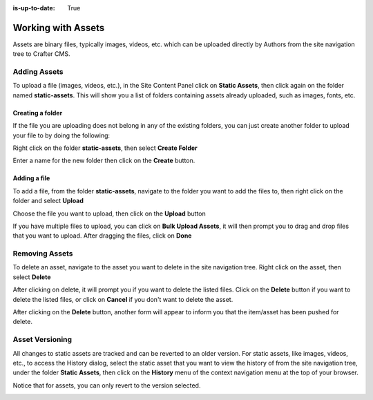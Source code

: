 :is-up-to-date: True

.. index:: Assets

..  _content_authors_assets:

===================
Working with Assets
===================

Assets are binary files, typically images, videos, etc. which can be uploaded directly by Authors from the site navigation tree to Crafter CMS.

-------------
Adding Assets
-------------
To upload a file (images, videos, etc.), in the Site Content Panel click on **Static Assets**, then click again on the folder named **static-assets**.  This will show you a list of folders containing assets already uploaded, such as images, fonts, etc.  

^^^^^^^^^^^^^^^^^
Creating a folder
^^^^^^^^^^^^^^^^^
If the file you are uploading does not belong in any of the existing folders, you can just create another folder to upload your file to by doing the following:

Right click on the folder **static-assets**, then select **Create Folder**

.. image:: /_static/images/page/page-asset-folders.png
    :alt: Static Assets - Create a Folder
    :width: 40 %
    :align: center


Enter a name for the new folder then click on the **Create** button.

.. image:: /_static/images/page/page-asset-create-folder.png
    :alt: Static Assets - Create Folder Dialog
    :width: 30 %
    :align: center

^^^^^^^^^^^^^
Adding a file
^^^^^^^^^^^^^
To add a file, from the folder **static-assets**, navigate to the folder you want to add the files to, then right click on the folder and select **Upload**

.. image:: /_static/images/page/page-asset-upload.png
    :alt: Static Assets - Upload a File
    :width: 40 %
    :align: center

Choose the file you want to upload, then click on the **Upload** button

.. image:: /_static/images/page/page-asset-upload-screen.png
    :alt: Static Assets - Upload File Dialog
    :width: 40 %
    :align: center

If you have multiple files to upload, you can click on **Bulk Upload Assets**, it will then prompt you to drag and drop files that you want to upload.  After dragging the files, click on **Done**

.. image:: /_static/images/page/page-asset-bulk-upload.png
    :alt: Static Assets - Bulk Upload File Dialog
    :width: 50 %
    :align: center

---------------
Removing Assets
---------------

To delete an asset, navigate to the asset you want to delete in the site navigation tree.  Right click on the asset, then select **Delete**

.. image:: /_static/images/page/page-asset-delete.png
    :alt: Static Assets - Delete
    :width: 40 %
    :align: center

After clicking on delete, it will prompt you if you want to delete the listed files.  Click on the **Delete** button if you want to delete the listed files, or click on **Cancel** if you don't want to delete the asset.  

.. image:: /_static/images/page/page-asset-confirm-delete.png
    :alt: Static Assets - Delete Confirmation Dialog
    :width: 60 %
    :align: center

After clicking on the **Delete** button, another form will appear to inform you that the item/asset has been pushed for delete.

.. image:: /_static/images/page/page-asset-delete-submitted.png
    :alt: Static Assets - Delete Action Information Dialog
    :width: 60 %
    :align: center

----------------
Asset Versioning
----------------
All changes to static assets are tracked and can be reverted to an older version.  For static assets, like images, videos, etc., to access the History dialog, select the static asset that you want to view the history of from the site navigation tree, under the folder **Static Assets**, then click on the **History** menu of the context navigation menu at the top of your browser.

.. image:: /_static/images/page/page-asset-access-history.png
    :alt: Static Assets - Open History
    :width: 95 %
    :align: center


Notice that for assets, you can only revert to the version selected.

.. image:: /_static/images/page/page-asset-history.png
    :alt: Static Assets - History Dialog
    :width: 95 %
    :align: center
